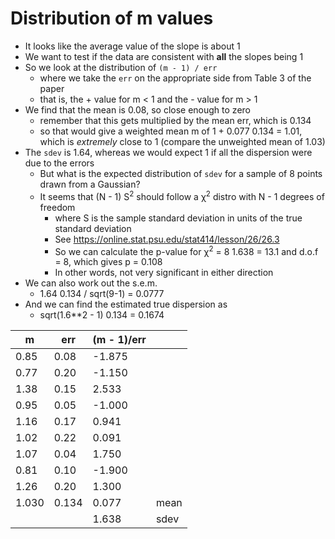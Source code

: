 * Distribution of m values
- It looks like the average value of the slope is about 1
- We want to test if the data are consistent with *all* the slopes being 1
- So we look at the distribution of ~(m - 1) / err~
  - where we take the ~err~ on  the appropriate side from Table 3 of the paper
  - that is, the + value for m < 1 and the - value for m > 1
- We find that the mean is 0.08, so close enough to zero
  - remember that this gets multiplied by the mean err, which is 0.134
  - so that would give a weighted mean m of 1 + 0.077 0.134 = 1.01, which is /extremely/ close to 1 (compare the unweighted mean of 1.03)
- The ~sdev~ is 1.64, whereas we would expect 1 if all the dispersion were due to the errors
  - But what is the expected distribution of ~sdev~ for a sample of 8 points drawn from a Gaussian?
  - It seems that (N - 1) S^2 should follow a \chi^2 distro with N - 1 degrees of freedom
    - where S is the sample standard deviation in units of the true standard deviation
    - See https://online.stat.psu.edu/stat414/lesson/26/26.3
    - So we can calculate the p-value for \chi^2 = 8 1.638 = 13.1 and d.o.f = 8, which gives p = 0.108
    - In other words, not very significant in either direction
- We can also work out the s.e.m.
  - 1.64 0.134 / sqrt(9-1) = 0.0777
- And we can find the estimated true dispersion as
  - sqrt(1.6**2 - 1) 0.134 = 0.1674

|     m |   err | (m - 1)/err |      |
|-------+-------+-------------+------|
|  0.85 |  0.08 |      -1.875 |      |
|  0.77 |  0.20 |      -1.150 |      |
|  1.38 |  0.15 |       2.533 |      |
|  0.95 |  0.05 |      -1.000 |      |
|  1.16 |  0.17 |       0.941 |      |
|  1.02 |  0.22 |       0.091 |      |
|  1.07 |  0.04 |       1.750 |      |
|  0.81 |  0.10 |      -1.900 |      |
|  1.26 |  0.20 |       1.300 |      |
|-------+-------+-------------+------|
| 1.030 | 0.134 |       0.077 | mean |
|       |       |       1.638 | sdev |
#+TBLFM: $3=($1 - 1)/$2;f3::@11$1..@11$3=vmean(@I..@II);f3::@12$3=vsdev(@I..@II);f3









